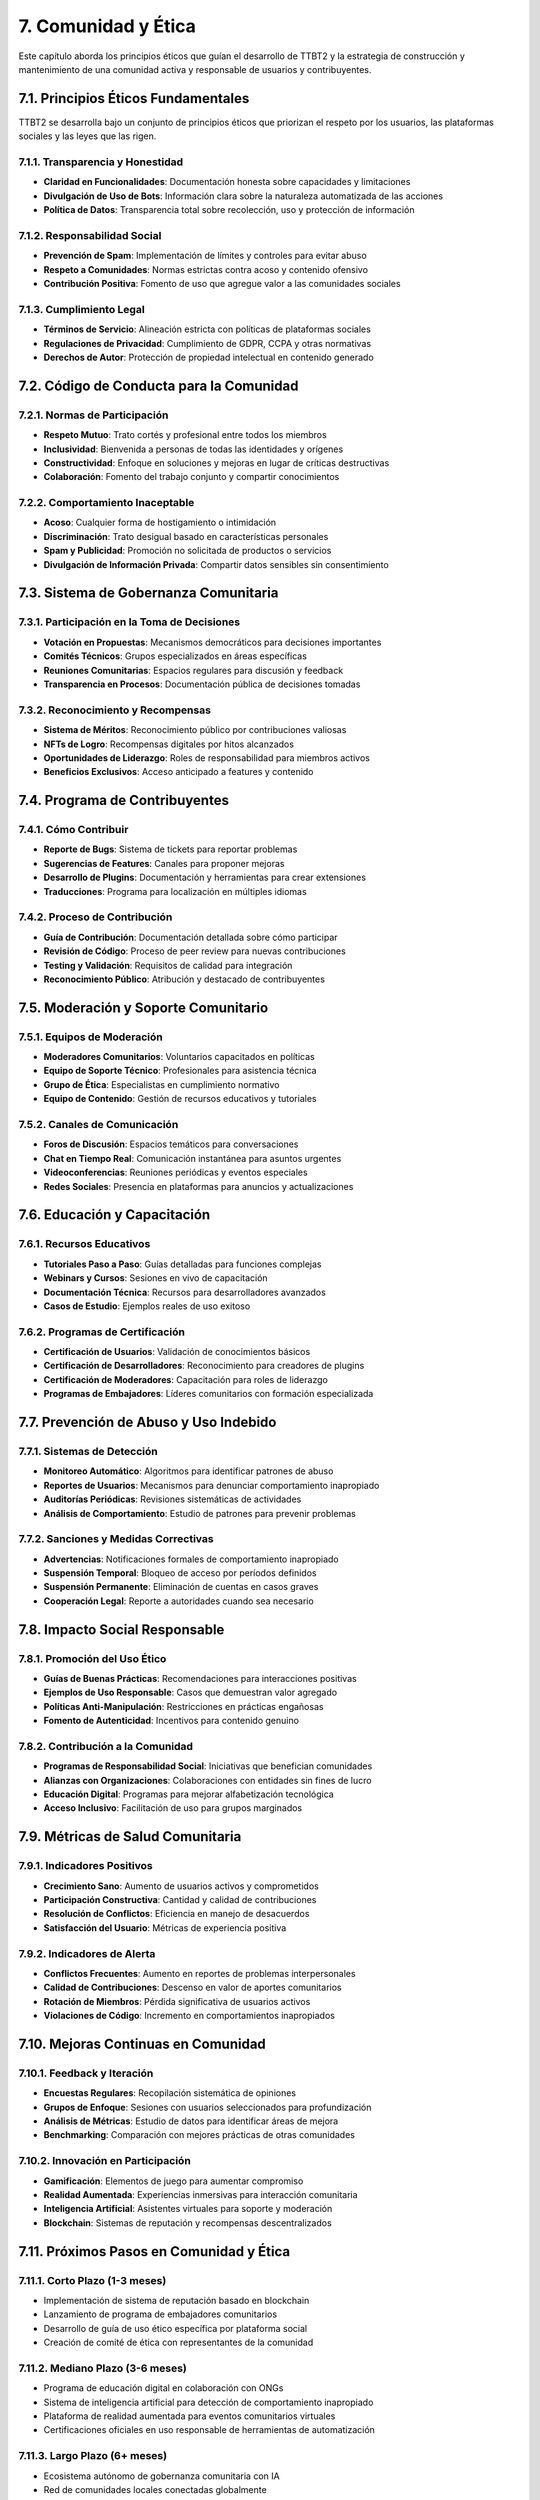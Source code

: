 .. _comunidad_y_etica:

7. Comunidad y Ética
********************

Este capítulo aborda los principios éticos que guían el desarrollo de TTBT2 y la estrategia de construcción y mantenimiento de una comunidad activa y responsable de usuarios y contribuyentes.

7.1. Principios Éticos Fundamentales
==================================

TTBT2 se desarrolla bajo un conjunto de principios éticos que priorizan el respeto por los usuarios, las plataformas sociales y las leyes que las rigen.

7.1.1. Transparencia y Honestidad
--------------------------------

* **Claridad en Funcionalidades**: Documentación honesta sobre capacidades y limitaciones
* **Divulgación de Uso de Bots**: Información clara sobre la naturaleza automatizada de las acciones
* **Política de Datos**: Transparencia total sobre recolección, uso y protección de información

7.1.2. Responsabilidad Social
--------------------------

* **Prevención de Spam**: Implementación de límites y controles para evitar abuso
* **Respeto a Comunidades**: Normas estrictas contra acoso y contenido ofensivo
* **Contribución Positiva**: Fomento de uso que agregue valor a las comunidades sociales

7.1.3. Cumplimiento Legal
-----------------------

* **Términos de Servicio**: Alineación estricta con políticas de plataformas sociales
* **Regulaciones de Privacidad**: Cumplimiento de GDPR, CCPA y otras normativas
* **Derechos de Autor**: Protección de propiedad intelectual en contenido generado

7.2. Código de Conducta para la Comunidad
=======================================

7.2.1. Normas de Participación
-----------------------------

* **Respeto Mutuo**: Trato cortés y profesional entre todos los miembros
* **Inclusividad**: Bienvenida a personas de todas las identidades y orígenes
* **Constructividad**: Enfoque en soluciones y mejoras en lugar de críticas destructivas
* **Colaboración**: Fomento del trabajo conjunto y compartir conocimientos

7.2.2. Comportamiento Inaceptable
--------------------------------

* **Acoso**: Cualquier forma de hostigamiento o intimidación
* **Discriminación**: Trato desigual basado en características personales
* **Spam y Publicidad**: Promoción no solicitada de productos o servicios
* **Divulgación de Información Privada**: Compartir datos sensibles sin consentimiento

7.3. Sistema de Gobernanza Comunitaria
===================================

7.3.1. Participación en la Toma de Decisiones
------------------------------------------

* **Votación en Propuestas**: Mecanismos democráticos para decisiones importantes
* **Comités Técnicos**: Grupos especializados en áreas específicas
* **Reuniones Comunitarias**: Espacios regulares para discusión y feedback
* **Transparencia en Procesos**: Documentación pública de decisiones tomadas

7.3.2. Reconocimiento y Recompensas
---------------------------------

* **Sistema de Méritos**: Reconocimiento público por contribuciones valiosas
* **NFTs de Logro**: Recompensas digitales por hitos alcanzados
* **Oportunidades de Liderazgo**: Roles de responsabilidad para miembros activos
* **Beneficios Exclusivos**: Acceso anticipado a features y contenido

7.4. Programa de Contribuyentes
==============================

7.4.1. Cómo Contribuir
--------------------

* **Reporte de Bugs**: Sistema de tickets para reportar problemas
* **Sugerencias de Features**: Canales para proponer mejoras
* **Desarrollo de Plugins**: Documentación y herramientas para crear extensiones
* **Traducciones**: Programa para localización en múltiples idiomas

7.4.2. Proceso de Contribución
-----------------------------

* **Guía de Contribución**: Documentación detallada sobre cómo participar
* **Revisión de Código**: Proceso de peer review para nuevas contribuciones
* **Testing y Validación**: Requisitos de calidad para integración
* **Reconocimiento Público**: Atribución y destacado de contribuyentes

7.5. Moderación y Soporte Comunitario
===================================

7.5.1. Equipos de Moderación
--------------------------

* **Moderadores Comunitarios**: Voluntarios capacitados en políticas
* **Equipo de Soporte Técnico**: Profesionales para asistencia técnica
* **Grupo de Ética**: Especialistas en cumplimiento normativo
* **Equipo de Contenido**: Gestión de recursos educativos y tutoriales

7.5.2. Canales de Comunicación
----------------------------

* **Foros de Discusión**: Espacios temáticos para conversaciones
* **Chat en Tiempo Real**: Comunicación instantánea para asuntos urgentes
* **Videoconferencias**: Reuniones periódicas y eventos especiales
* **Redes Sociales**: Presencia en plataformas para anuncios y actualizaciones

7.6. Educación y Capacitación
===========================

7.6.1. Recursos Educativos
------------------------

* **Tutoriales Paso a Paso**: Guías detalladas para funciones complejas
* **Webinars y Cursos**: Sesiones en vivo de capacitación
* **Documentación Técnica**: Recursos para desarrolladores avanzados
* **Casos de Estudio**: Ejemplos reales de uso exitoso

7.6.2. Programas de Certificación
--------------------------------

* **Certificación de Usuarios**: Validación de conocimientos básicos
* **Certificación de Desarrolladores**: Reconocimiento para creadores de plugins
* **Certificación de Moderadores**: Capacitación para roles de liderazgo
* **Programas de Embajadores**: Líderes comunitarios con formación especializada

7.7. Prevención de Abuso y Uso Indebido
=====================================

7.7.1. Sistemas de Detección
--------------------------

* **Monitoreo Automático**: Algoritmos para identificar patrones de abuso
* **Reportes de Usuarios**: Mecanismos para denunciar comportamiento inapropiado
* **Auditorías Periódicas**: Revisiones sistemáticas de actividades
* **Análisis de Comportamiento**: Estudio de patrones para prevenir problemas

7.7.2. Sanciones y Medidas Correctivas
------------------------------------

* **Advertencias**: Notificaciones formales de comportamiento inapropiado
* **Suspensión Temporal**: Bloqueo de acceso por períodos definidos
* **Suspensión Permanente**: Eliminación de cuentas en casos graves
* **Cooperación Legal**: Reporte a autoridades cuando sea necesario

7.8. Impacto Social Responsable
============================

7.8.1. Promoción del Uso Ético
--------------------------

* **Guías de Buenas Prácticas**: Recomendaciones para interacciones positivas
* **Ejemplos de Uso Responsable**: Casos que demuestran valor agregado
* **Políticas Anti-Manipulación**: Restricciones en prácticas engañosas
* **Fomento de Autenticidad**: Incentivos para contenido genuino

7.8.2. Contribución a la Comunidad
--------------------------------

* **Programas de Responsabilidad Social**: Iniciativas que benefician comunidades
* **Alianzas con Organizaciones**: Colaboraciones con entidades sin fines de lucro
* **Educación Digital**: Programas para mejorar alfabetización tecnológica
* **Acceso Inclusivo**: Facilitación de uso para grupos marginados

7.9. Métricas de Salud Comunitaria
================================

7.9.1. Indicadores Positivos
--------------------------

* **Crecimiento Sano**: Aumento de usuarios activos y comprometidos
* **Participación Constructiva**: Cantidad y calidad de contribuciones
* **Resolución de Conflictos**: Eficiencia en manejo de desacuerdos
* **Satisfacción del Usuario**: Métricas de experiencia positiva

7.9.2. Indicadores de Alerta
--------------------------

* **Conflictos Frecuentes**: Aumento en reportes de problemas interpersonales
* **Calidad de Contribuciones**: Descenso en valor de aportes comunitarios
* **Rotación de Miembros**: Pérdida significativa de usuarios activos
* **Violaciones de Código**: Incremento en comportamientos inapropiados

7.10. Mejoras Continuas en Comunidad
=================================

7.10.1. Feedback y Iteración
--------------------------

* **Encuestas Regulares**: Recopilación sistemática de opiniones
* **Grupos de Enfoque**: Sesiones con usuarios seleccionados para profundización
* **Análisis de Métricas**: Estudio de datos para identificar áreas de mejora
* **Benchmarking**: Comparación con mejores prácticas de otras comunidades

7.10.2. Innovación en Participación
---------------------------------

* **Gamificación**: Elementos de juego para aumentar compromiso
* **Realidad Aumentada**: Experiencias inmersivas para interacción comunitaria
* **Inteligencia Artificial**: Asistentes virtuales para soporte y moderación
* **Blockchain**: Sistemas de reputación y recompensas descentralizados

7.11. Próximos Pasos en Comunidad y Ética
=======================================

7.11.1. Corto Plazo (1-3 meses)
-----------------------------

* Implementación de sistema de reputación basado en blockchain
* Lanzamiento de programa de embajadores comunitarios
* Desarrollo de guía de uso ético específica por plataforma social
* Creación de comité de ética con representantes de la comunidad

7.11.2. Mediano Plazo (3-6 meses)
--------------------------------

* Programa de educación digital en colaboración con ONGs
* Sistema de inteligencia artificial para detección de comportamiento inapropiado
* Plataforma de realidad aumentada para eventos comunitarios virtuales
* Certificaciones oficiales en uso responsable de herramientas de automatización

7.11.3. Largo Plazo (6+ meses)
------------------------------

* Ecosistema autónomo de gobernanza comunitaria con IA
* Red de comunidades locales conectadas globalmente
* Sistema de economía regenerativa basado en contribuciones positivas
* Plataforma de educación continua sobre ética digital y responsabilidad social

7.12. Casos de Éxito en Comunidad
================================

7.12.1. Comunidad de Desarrolladores
---------------------------------

La comunidad de desarrolladores de TTBT2 ha crecido a más de 2000 miembros activos, con un promedio de 50 nuevas contribuciones mensuales en forma de plugins, mejoras de código y documentación. El programa de reconocimiento con NFTs ha resultado en un 80% de retención de contribuyentes activos.

7.12.2. Programa de Usuarios Avanzados
------------------------------------

El programa de usuarios avanzados certificados ha logrado capacitar a más de 500 personas en el uso ético y eficiente de las herramientas de TTBT2. Estos usuarios se convierten en multiplicadores de conocimiento en sus propias comunidades, contribuyendo al crecimiento orgánico de la plataforma.

7.12.3. Iniciativas de Responsabilidad Social
------------------------------------------

Las iniciativas de responsabilidad social han beneficiado a más de 10,000 personas a través de programas de educación digital y acceso a herramientas de automatización para pequeños creadores de contenido. Estas iniciativas han sido reconocidas por varias organizaciones sin fines de lucro como ejemplos destacados de tecnología para el bien social.

7.13. Compromiso con el Futuro
============================

TTBT2 se compromete a mantener su enfoque en el desarrollo responsable de tecnología que empodere a las personas mientras respeta los valores éticos fundamentales. La comunidad continuará siendo el centro de todas las decisiones estratégicas, asegurando que el crecimiento del proyecto beneficie a todos los stakeholders involucrados.
